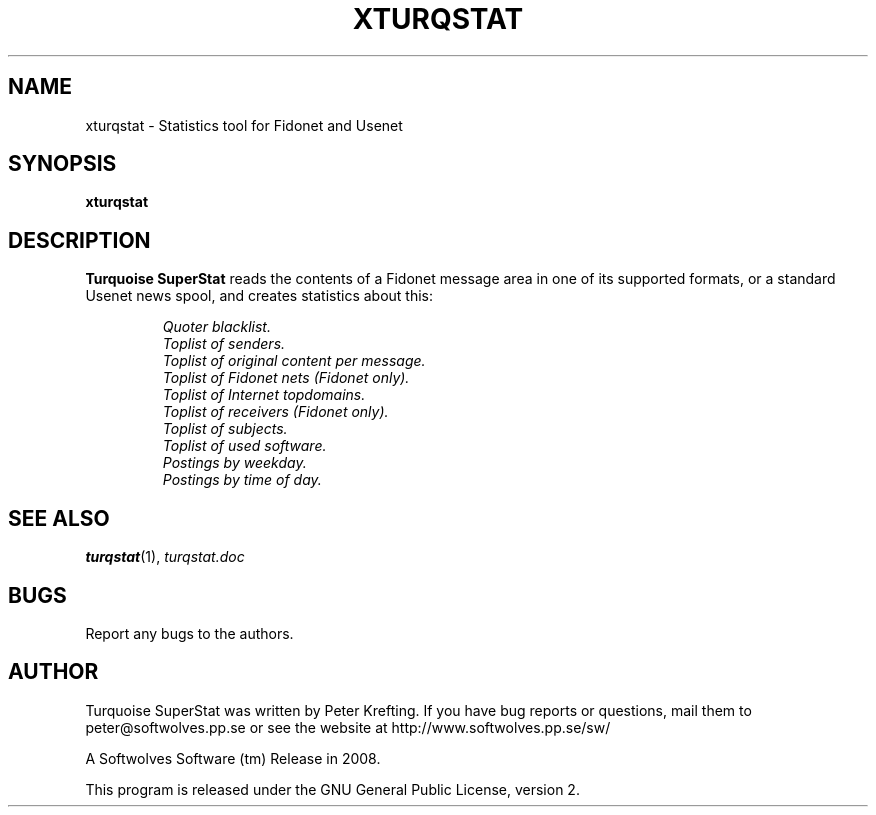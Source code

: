 .TH XTURQSTAT 1 2008 "Softwolves Software" ""
.SH NAME
xturqstat \- Statistics tool for Fidonet and Usenet
.SH SYNOPSIS
.PD 0
.B xturqstat
.PD
.SH DESCRIPTION
.B Turquoise SuperStat
reads the contents of a Fidonet message area in one of its supported
formats, or a standard Usenet news spool, and creates statistics about this:
.RS
.PP
.I Quoter blacklist.
.PD 0
.PP
.I Toplist of senders.
.PP
.I Toplist of original content per message.
.PP
.I Toplist of Fidonet nets (Fidonet only).
.PP
.I Toplist of Internet topdomains.
.PP
.I Toplist of receivers (Fidonet only).
.PP
.I Toplist of subjects.
.PP
.I Toplist of used software.
.PP
.I Postings by weekday.
.PP
.I Postings by time of day.
.RE
.PD
.SH "SEE ALSO"
.BR turqstat (1),
.I turqstat.doc
.SH BUGS
Report any bugs to the authors.
.SH AUTHOR
Turquoise SuperStat was written by Peter Krefting.
If you have bug reports or questions, mail them to
peter@softwolves.pp.se or see the website at
http://www.softwolves.pp.se/sw/
.PP
A Softwolves Software (tm) Release in 2008.
.PP
This program is released under the GNU General Public License, version 2.
